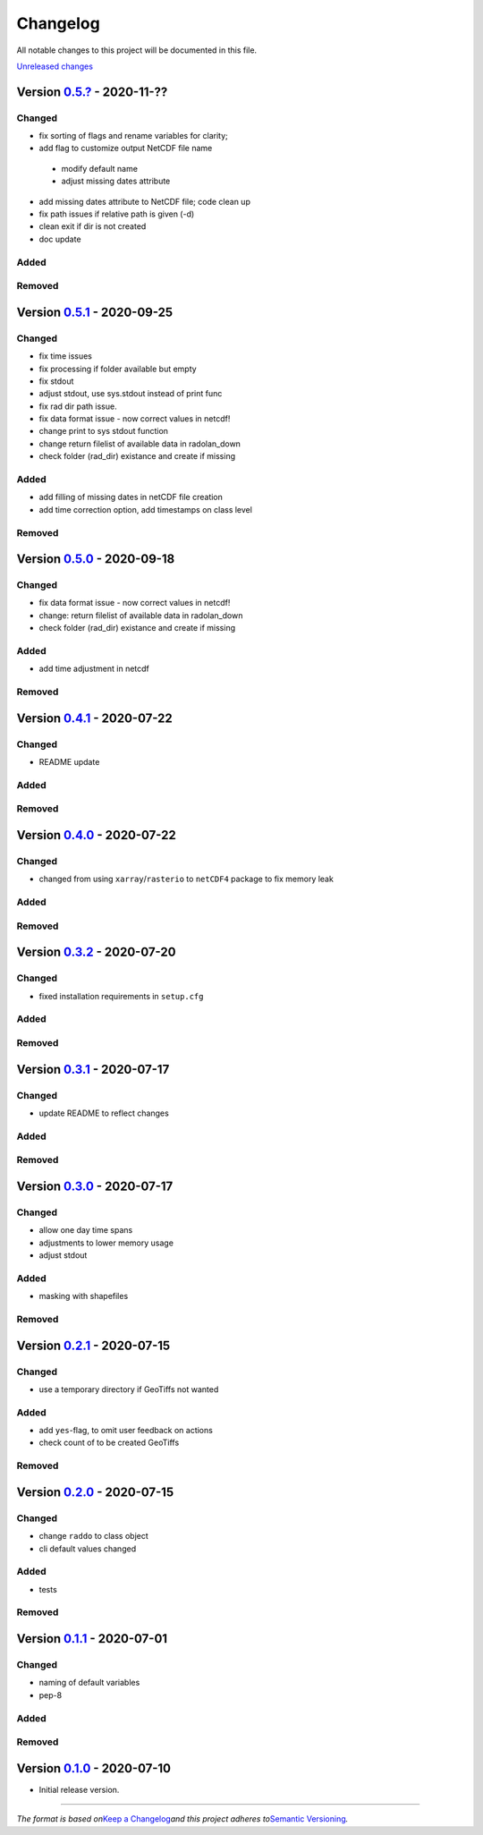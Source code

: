 Changelog
=========

All notable changes to this project will be documented in this file.

`Unreleased changes <https://gitlab.lrz.de/tramsauer/raddo/-/compare/0.4.1...dev>`__


Version `0.5.? <https://gitlab.lrz.de/tramsauer/raddo/-/compare/0.5.1...0.5.?>`__ - 2020-11-??
----------------------------------------------------------------------------------------------
Changed
^^^^^^^

-  fix sorting of flags and rename variables for clarity;
-  add flag to customize output NetCDF file name
  -  modify default name
  -  adjust missing dates attribute
-  add missing dates attribute to NetCDF file; code clean up
-  fix path issues if relative path is given (-d)
-  clean exit if dir is not created
-  doc update

Added
^^^^^


Removed
^^^^^^^


Version `0.5.1 <https://gitlab.lrz.de/tramsauer/raddo/-/compare/0.5.0...0.5.1>`__ - 2020-09-25
----------------------------------------------------------------------------------------------
Changed
^^^^^^^

-  fix time issues
-  fix processing if folder available but empty
-  fix stdout
-  adjust stdout, use sys.stdout instead of print func
-  fix rad dir path issue.
-  fix data format issue - now correct values in netcdf!
-  change print to sys stdout function
-  change return filelist of available data in radolan_down
-  check folder (rad_dir) existance and create if missing

Added
^^^^^
-  add filling of missing dates in netCDF file creation
-  add time correction option, add timestamps on class level

Removed
^^^^^^^



Version `0.5.0 <https://gitlab.lrz.de/tramsauer/raddo/-/compare/0.4.1...0.5.0>`__ - 2020-09-18
----------------------------------------------------------------------------------------------
Changed
^^^^^^^

-  fix data format issue - now correct values in netcdf!
-  change: return filelist of available data in radolan_down
-  check folder (rad_dir) existance and create if missing

Added
^^^^^
-  add time adjustment in netcdf

Removed
^^^^^^^



Version `0.4.1 <https://gitlab.lrz.de/tramsauer/raddo/-/compare/0.4.0...0.4.1>`__ - 2020-07-22
----------------------------------------------------------------------------------------------
Changed
^^^^^^^

-  README update

Added
^^^^^

Removed
^^^^^^^


Version `0.4.0 <https://gitlab.lrz.de/tramsauer/raddo/-/compare/0.3.2...0.4.0>`__ - 2020-07-22
----------------------------------------------------------------------------------------------

Changed
^^^^^^^

-  changed from using ``xarray``/``rasterio`` to ``netCDF4`` package to
   fix memory leak

Added
^^^^^

Removed
^^^^^^^


Version `0.3.2 <https://gitlab.lrz.de/tramsauer/raddo/-/compare/0.3.1...0.3.2>`__ - 2020-07-20
----------------------------------------------------------------------------------------------

Changed
^^^^^^^

-  fixed installation requirements in ``setup.cfg``

Added
^^^^^

Removed
^^^^^^^


Version `0.3.1 <https://gitlab.lrz.de/tramsauer/raddo/-/compare/0.3.0...0.3.1>`__ - 2020-07-17
----------------------------------------------------------------------------------------------

Changed
^^^^^^^

-  update README to reflect changes

Added
^^^^^
Removed
^^^^^^^

Version `0.3.0 <https://gitlab.lrz.de/tramsauer/raddo/-/compare/0.2.1...0.3.0>`__ - 2020-07-17
----------------------------------------------------------------------------------------------

Changed
^^^^^^^

-  allow one day time spans
-  adjustments to lower memory usage
-  adjust stdout

Added
^^^^^

-  masking with shapefiles

Removed
^^^^^^^


Version `0.2.1 <https://gitlab.lrz.de/tramsauer/raddo/-/compare/0.2.0...0.2.1>`__ - 2020-07-15
----------------------------------------------------------------------------------------------

Changed
^^^^^^^

-  use a temporary directory if GeoTiffs not wanted

Added
^^^^^

-  add ``yes``-flag, to omit user feedback on actions
-  check count of to be created GeoTiffs

Removed
^^^^^^^


Version `0.2.0 <https://gitlab.lrz.de/tramsauer/raddo/-/compare/0.1.1...0.2.0>`__ - 2020-07-15
----------------------------------------------------------------------------------------------

Changed
^^^^^^^

-  change ``raddo`` to class object
-  cli default values changed

Added
^^^^^

-  tests

Removed
^^^^^^^


Version `0.1.1 <https://gitlab.lrz.de/tramsauer/raddo/-/compare/0.1.0...0.1.1>`__ - 2020-07-01
----------------------------------------------------------------------------------------------

Changed
^^^^^^^

-  naming of default variables
-  pep-8

Added
^^^^^

Removed
^^^^^^^


Version `0.1.0 <https://gitlab.lrz.de/tramsauer/raddo/-/compare/ef2fa4...0.1.0>`__ - 2020-07-10
-----------------------------------------------------------------------------------------------

-  Initial release version.



--------------

*The format is based on*\ `Keep a Changelog <http://keepachangelog.com/en/1.0.0/>`__\ *and this project adheres to*\ `Semantic Versioning <http://semver.org/spec/v2.0.0.html>`__\ *.*
